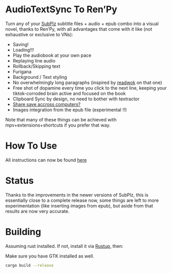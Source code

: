 * AudioTextSync To Ren’Py
Turn any of your [[https://github.com/kanjieater/SubPlz][SubPlz]] subtitle files + audio + epub combo into a visual novel, thanks to Ren’Py, with all advantages that come with it like (not exhaustive or exclusive to VNs):
- Saving!
- Loading!!!
- Play the audiobook at your own pace
- Replaying line audio
- Rollback/Skipping text
- Furigana
- Background / Text styling
- No overwhelmingly long paragraphs (inspired by [[https://app.readwok.com/lib][readwok]] on that one)
- Free shot of dopamine every time you click to the next line, keeping your tiktok-corroded brain active and focused on the book
- Clipboard Sync by design, no need to bother with textractor
- [[https://sync.renpy.org/][Share save accross computers?]]
- Images integration from the epub file (experimental !!)
Note that many of these things can be achieved with mpv+extensions+shortcuts if you prefer that way.

* How To Use
All instructions can now be found [[https://www.asayake.xyz/posts/audiobooksync/][here]]
* Status
Thanks to the improvements in the newer versions of SubPlz, this is essentially close to a complete release now, some things are left to more experimentation (like inserting images from epub), but aside from that results are now very accurate.
* Building
Assuming rust installed. If not, install it via [[https://rustup.rs/][Rustup]], then:

Make sure you have GTK installed as well.
#+begin_src bash
cargo build --release
#+end_src

